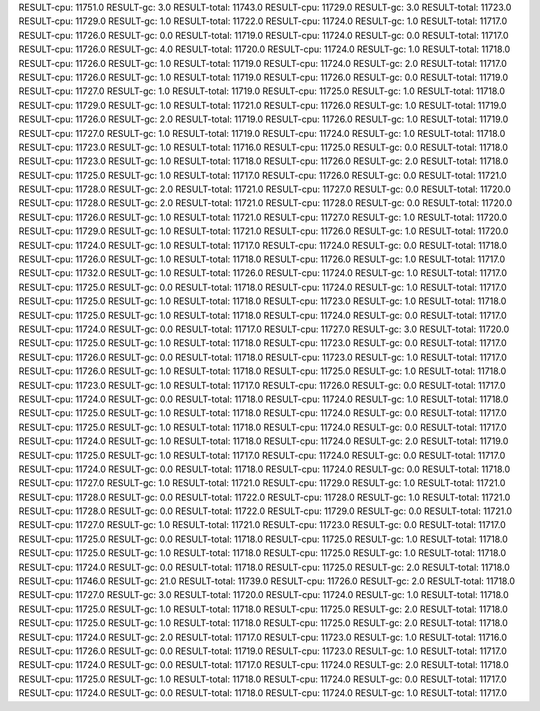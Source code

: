 RESULT-cpu: 11751.0
RESULT-gc: 3.0
RESULT-total: 11743.0
RESULT-cpu: 11729.0
RESULT-gc: 3.0
RESULT-total: 11723.0
RESULT-cpu: 11729.0
RESULT-gc: 1.0
RESULT-total: 11722.0
RESULT-cpu: 11724.0
RESULT-gc: 1.0
RESULT-total: 11717.0
RESULT-cpu: 11726.0
RESULT-gc: 0.0
RESULT-total: 11719.0
RESULT-cpu: 11724.0
RESULT-gc: 0.0
RESULT-total: 11717.0
RESULT-cpu: 11726.0
RESULT-gc: 4.0
RESULT-total: 11720.0
RESULT-cpu: 11724.0
RESULT-gc: 1.0
RESULT-total: 11718.0
RESULT-cpu: 11726.0
RESULT-gc: 1.0
RESULT-total: 11719.0
RESULT-cpu: 11724.0
RESULT-gc: 2.0
RESULT-total: 11717.0
RESULT-cpu: 11726.0
RESULT-gc: 1.0
RESULT-total: 11719.0
RESULT-cpu: 11726.0
RESULT-gc: 0.0
RESULT-total: 11719.0
RESULT-cpu: 11727.0
RESULT-gc: 1.0
RESULT-total: 11719.0
RESULT-cpu: 11725.0
RESULT-gc: 1.0
RESULT-total: 11718.0
RESULT-cpu: 11729.0
RESULT-gc: 1.0
RESULT-total: 11721.0
RESULT-cpu: 11726.0
RESULT-gc: 1.0
RESULT-total: 11719.0
RESULT-cpu: 11726.0
RESULT-gc: 2.0
RESULT-total: 11719.0
RESULT-cpu: 11726.0
RESULT-gc: 1.0
RESULT-total: 11719.0
RESULT-cpu: 11727.0
RESULT-gc: 1.0
RESULT-total: 11719.0
RESULT-cpu: 11724.0
RESULT-gc: 1.0
RESULT-total: 11718.0
RESULT-cpu: 11723.0
RESULT-gc: 1.0
RESULT-total: 11716.0
RESULT-cpu: 11725.0
RESULT-gc: 0.0
RESULT-total: 11718.0
RESULT-cpu: 11723.0
RESULT-gc: 1.0
RESULT-total: 11718.0
RESULT-cpu: 11726.0
RESULT-gc: 2.0
RESULT-total: 11718.0
RESULT-cpu: 11725.0
RESULT-gc: 1.0
RESULT-total: 11717.0
RESULT-cpu: 11726.0
RESULT-gc: 0.0
RESULT-total: 11721.0
RESULT-cpu: 11728.0
RESULT-gc: 2.0
RESULT-total: 11721.0
RESULT-cpu: 11727.0
RESULT-gc: 0.0
RESULT-total: 11720.0
RESULT-cpu: 11728.0
RESULT-gc: 2.0
RESULT-total: 11721.0
RESULT-cpu: 11728.0
RESULT-gc: 0.0
RESULT-total: 11720.0
RESULT-cpu: 11726.0
RESULT-gc: 1.0
RESULT-total: 11721.0
RESULT-cpu: 11727.0
RESULT-gc: 1.0
RESULT-total: 11720.0
RESULT-cpu: 11729.0
RESULT-gc: 1.0
RESULT-total: 11721.0
RESULT-cpu: 11726.0
RESULT-gc: 1.0
RESULT-total: 11720.0
RESULT-cpu: 11724.0
RESULT-gc: 1.0
RESULT-total: 11717.0
RESULT-cpu: 11724.0
RESULT-gc: 0.0
RESULT-total: 11718.0
RESULT-cpu: 11726.0
RESULT-gc: 1.0
RESULT-total: 11718.0
RESULT-cpu: 11726.0
RESULT-gc: 1.0
RESULT-total: 11717.0
RESULT-cpu: 11732.0
RESULT-gc: 1.0
RESULT-total: 11726.0
RESULT-cpu: 11724.0
RESULT-gc: 1.0
RESULT-total: 11717.0
RESULT-cpu: 11725.0
RESULT-gc: 0.0
RESULT-total: 11718.0
RESULT-cpu: 11724.0
RESULT-gc: 1.0
RESULT-total: 11717.0
RESULT-cpu: 11725.0
RESULT-gc: 1.0
RESULT-total: 11718.0
RESULT-cpu: 11723.0
RESULT-gc: 1.0
RESULT-total: 11718.0
RESULT-cpu: 11725.0
RESULT-gc: 1.0
RESULT-total: 11718.0
RESULT-cpu: 11724.0
RESULT-gc: 0.0
RESULT-total: 11717.0
RESULT-cpu: 11724.0
RESULT-gc: 0.0
RESULT-total: 11717.0
RESULT-cpu: 11727.0
RESULT-gc: 3.0
RESULT-total: 11720.0
RESULT-cpu: 11725.0
RESULT-gc: 1.0
RESULT-total: 11718.0
RESULT-cpu: 11723.0
RESULT-gc: 0.0
RESULT-total: 11717.0
RESULT-cpu: 11726.0
RESULT-gc: 0.0
RESULT-total: 11718.0
RESULT-cpu: 11723.0
RESULT-gc: 1.0
RESULT-total: 11717.0
RESULT-cpu: 11726.0
RESULT-gc: 1.0
RESULT-total: 11718.0
RESULT-cpu: 11725.0
RESULT-gc: 1.0
RESULT-total: 11718.0
RESULT-cpu: 11723.0
RESULT-gc: 1.0
RESULT-total: 11717.0
RESULT-cpu: 11726.0
RESULT-gc: 0.0
RESULT-total: 11717.0
RESULT-cpu: 11724.0
RESULT-gc: 0.0
RESULT-total: 11718.0
RESULT-cpu: 11724.0
RESULT-gc: 1.0
RESULT-total: 11718.0
RESULT-cpu: 11725.0
RESULT-gc: 1.0
RESULT-total: 11718.0
RESULT-cpu: 11724.0
RESULT-gc: 0.0
RESULT-total: 11717.0
RESULT-cpu: 11725.0
RESULT-gc: 1.0
RESULT-total: 11718.0
RESULT-cpu: 11724.0
RESULT-gc: 0.0
RESULT-total: 11717.0
RESULT-cpu: 11724.0
RESULT-gc: 1.0
RESULT-total: 11718.0
RESULT-cpu: 11724.0
RESULT-gc: 2.0
RESULT-total: 11719.0
RESULT-cpu: 11725.0
RESULT-gc: 1.0
RESULT-total: 11717.0
RESULT-cpu: 11724.0
RESULT-gc: 0.0
RESULT-total: 11717.0
RESULT-cpu: 11724.0
RESULT-gc: 0.0
RESULT-total: 11718.0
RESULT-cpu: 11724.0
RESULT-gc: 0.0
RESULT-total: 11718.0
RESULT-cpu: 11727.0
RESULT-gc: 1.0
RESULT-total: 11721.0
RESULT-cpu: 11729.0
RESULT-gc: 1.0
RESULT-total: 11721.0
RESULT-cpu: 11728.0
RESULT-gc: 0.0
RESULT-total: 11722.0
RESULT-cpu: 11728.0
RESULT-gc: 1.0
RESULT-total: 11721.0
RESULT-cpu: 11728.0
RESULT-gc: 0.0
RESULT-total: 11722.0
RESULT-cpu: 11729.0
RESULT-gc: 0.0
RESULT-total: 11721.0
RESULT-cpu: 11727.0
RESULT-gc: 1.0
RESULT-total: 11721.0
RESULT-cpu: 11723.0
RESULT-gc: 0.0
RESULT-total: 11717.0
RESULT-cpu: 11725.0
RESULT-gc: 0.0
RESULT-total: 11718.0
RESULT-cpu: 11725.0
RESULT-gc: 1.0
RESULT-total: 11718.0
RESULT-cpu: 11725.0
RESULT-gc: 1.0
RESULT-total: 11718.0
RESULT-cpu: 11725.0
RESULT-gc: 1.0
RESULT-total: 11718.0
RESULT-cpu: 11724.0
RESULT-gc: 0.0
RESULT-total: 11718.0
RESULT-cpu: 11725.0
RESULT-gc: 2.0
RESULT-total: 11718.0
RESULT-cpu: 11746.0
RESULT-gc: 21.0
RESULT-total: 11739.0
RESULT-cpu: 11726.0
RESULT-gc: 2.0
RESULT-total: 11718.0
RESULT-cpu: 11727.0
RESULT-gc: 3.0
RESULT-total: 11720.0
RESULT-cpu: 11724.0
RESULT-gc: 1.0
RESULT-total: 11718.0
RESULT-cpu: 11725.0
RESULT-gc: 1.0
RESULT-total: 11718.0
RESULT-cpu: 11725.0
RESULT-gc: 2.0
RESULT-total: 11718.0
RESULT-cpu: 11725.0
RESULT-gc: 1.0
RESULT-total: 11718.0
RESULT-cpu: 11725.0
RESULT-gc: 2.0
RESULT-total: 11718.0
RESULT-cpu: 11724.0
RESULT-gc: 2.0
RESULT-total: 11717.0
RESULT-cpu: 11723.0
RESULT-gc: 1.0
RESULT-total: 11716.0
RESULT-cpu: 11726.0
RESULT-gc: 0.0
RESULT-total: 11719.0
RESULT-cpu: 11723.0
RESULT-gc: 1.0
RESULT-total: 11717.0
RESULT-cpu: 11724.0
RESULT-gc: 0.0
RESULT-total: 11717.0
RESULT-cpu: 11724.0
RESULT-gc: 2.0
RESULT-total: 11718.0
RESULT-cpu: 11725.0
RESULT-gc: 1.0
RESULT-total: 11718.0
RESULT-cpu: 11724.0
RESULT-gc: 0.0
RESULT-total: 11717.0
RESULT-cpu: 11724.0
RESULT-gc: 0.0
RESULT-total: 11718.0
RESULT-cpu: 11724.0
RESULT-gc: 1.0
RESULT-total: 11717.0
